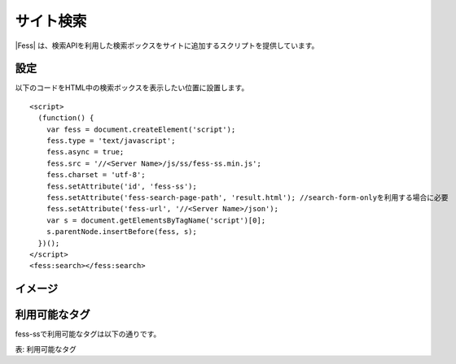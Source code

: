 ================================
サイト検索
================================

|Fess| は、検索APIを利用した検索ボックスをサイトに追加するスクリプトを提供しています。

設定
==================

以下のコードをHTML中の検索ボックスを表示したい位置に設置します。

::

    <script>
      (function() {
        var fess = document.createElement('script');
        fess.type = 'text/javascript';
        fess.async = true;
        fess.src = '//<Server Name>/js/ss/fess-ss.min.js';
        fess.charset = 'utf-8';
        fess.setAttribute('id', 'fess-ss');
        fess.setAttribute('fess-search-page-path', 'result.html'); //search-form-onlyを利用する場合に必要
        fess.setAttribute('fess-url', '//<Server Name>/json');
        var s = document.getElementsByTagName('script')[0];
        s.parentNode.insertBefore(fess, s);
      })();
    </script>
    <fess:search></fess:search>


イメージ
==================

|image0|


利用可能なタグ
==================

fess-ssで利用可能なタグは以下の通りです。

.. tabularcolumns:: |p{12cm}|p{30cm}|

+---------------------------+-------------------------------------------------------------------------------------------------------------------------------------------------------------+
| <fess:search>             | 検索フォームと検索結果を表示します。                                                                                                                              |
+---------------------------+-------------------------------------------------------------------------------------------------------------------------------------------------------------+
| <fess:search-form-only>   | 検索フォームを表示します。search-form-onlyを利用する場合は、<script>内で、fess.setAttribute('fess-search-page-path', 'result.html');と検索結果のページを設定します。      |
+---------------------------+-------------------------------------------------------------------------------------------------------------------------------------------------------------+
| <fess:search-result-only> | 検索結果を表示します。                                                                                                                                         |
+---------------------------+-------------------------------------------------------------------------------------------------------------------------------------------------------------+

表: 利用可能なタグ

.. |image0| image:: ../../../resources/images/ja/11.2/admin/fess-ss-1.png
